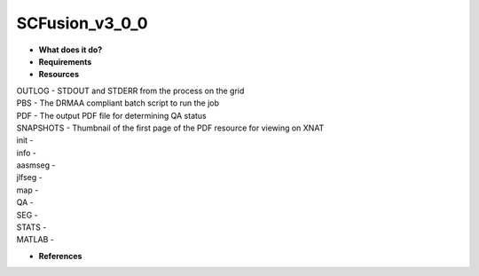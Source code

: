 SCFusion_v3_0_0
===============

* **What does it do?**

* **Requirements**

* **Resources**
| OUTLOG - STDOUT and STDERR from the process on the grid
| PBS - The DRMAA compliant batch script to run the job
| PDF - The output PDF file for determining QA status
| SNAPSHOTS - Thumbnail of the first page of the PDF resource for viewing on XNAT
| init -
| info -
| aasmseg -
| jlfseg -
| map -
| QA -
| SEG -
| STATS -
| MATLAB -

* **References**